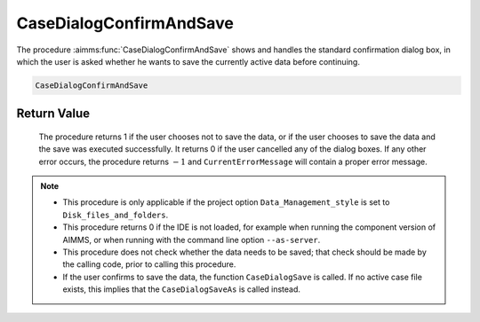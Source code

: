 .. aimms:procedure:: CaseDialogConfirmAndSave()

.. _CaseDialogConfirmAndSave:

CaseDialogConfirmAndSave
========================

The procedure :aimms:func:`CaseDialogConfirmAndSave` shows and handles the
standard confirmation dialog box, in which the user is asked whether he
wants to save the currently active data before continuing.

.. code-block:: aimms

    CaseDialogConfirmAndSave

Return Value
------------

    The procedure returns 1 if the user chooses not to save the data, or if
    the user chooses to save the data and the save was executed
    successfully. It returns 0 if the user cancelled any of the dialog
    boxes. If any other error occurs, the procedure returns :math:`-1` and
    ``CurrentErrorMessage`` will contain a proper error message.

.. note::

    -  This procedure is only applicable if the project option
       ``Data_Management_style`` is set to ``Disk_files_and_folders``.

    -  This procedure returns 0 if the IDE is not loaded, for example when
       running the component version of AIMMS, or when running with the
       command line option ``--as-server``.

    -  This procedure does not check whether the data needs to be saved;
       that check should be made by the calling code, prior to calling this
       procedure.

    -  If the user confirms to save the data, the function
       ``CaseDialogSave`` is called. If no active case file exists, this
       implies that the ``CaseDialogSaveAs`` is called instead.

.. seealso::

    The procedure :aimms:func:`DataChangeMonitorAnyChange`

